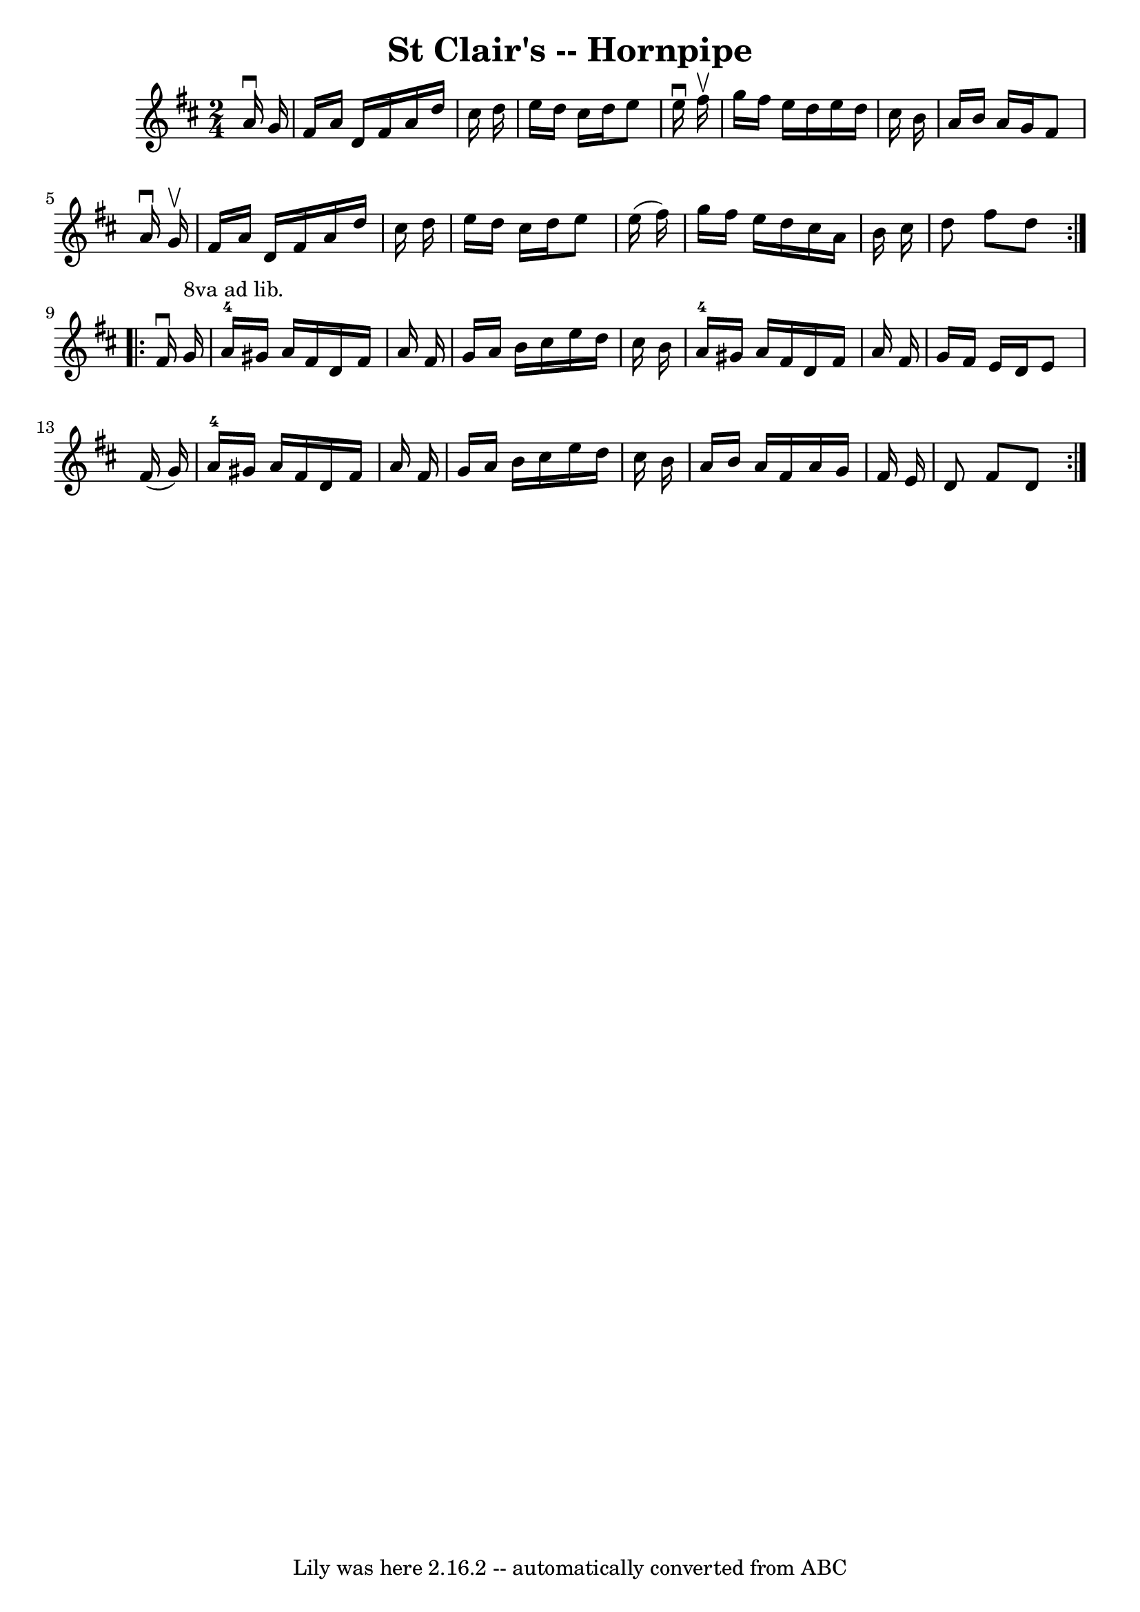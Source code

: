 \version "2.7.40"
\header {
	book = "Cole's 1000 Fiddle Tunes"
	crossRefNumber = "1"
	footnotes = ""
	tagline = "Lily was here 2.16.2 -- automatically converted from ABC"
	title = "St Clair's -- Hornpipe"
}
voicedefault =  {
\set Score.defaultBarType = "empty"

\repeat volta 2 {
\time 2/4 \key d \major   a'16 ^\downbow   g'16  \bar "|"   fis'16    a'16    
d'16    fis'16    a'16    d''16    cis''16    d''16  \bar "|"   e''16    d''16  
  cis''16    d''16    e''8    e''16 ^\downbow   fis''16 ^\upbow \bar "|"   
g''16    fis''16    e''16    d''16    e''16    d''16    cis''16    b'16  
\bar "|"   a'16    b'16    a'16    g'16    fis'8    a'16 ^\downbow   g'16 
^\upbow \bar "|"     fis'16    a'16    d'16    fis'16    a'16    d''16    
cis''16    d''16  \bar "|"   e''16    d''16    cis''16    d''16    e''8    
e''16 (   fis''16  -) \bar "|"   g''16    fis''16    e''16    d''16    cis''16  
  a'16    b'16    cis''16  \bar "|"   d''8    fis''8    d''8  }     
\repeat volta 2 {   fis'16 ^\downbow   g'16 ^"8va ad lib." \bar "|"   a'16-4 
  gis'16    a'16    fis'16    d'16    fis'16    a'16    fis'16  \bar "|"   g'16 
   a'16    b'16    cis''16    e''16    d''16    cis''16    b'16  \bar "|"       
a'16-4   gis'16    a'16    fis'16    d'16    fis'16    a'16    fis'16  
\bar "|"   g'16    fis'16    e'16    d'16    e'8    fis'16 (   g'16  -) 
\bar "|"       a'16-4   gis'16    a'16    fis'16    d'16    fis'16    a'16   
 fis'16  \bar "|"   g'16    a'16    b'16    cis''16    e''16    d''16    
cis''16    b'16  \bar "|"   a'16    b'16    a'16    fis'16    a'16    g'16    
fis'16    e'16  \bar "|"   d'8    fis'8    d'8  }   
}

\score{
    <<

	\context Staff="default"
	{
	    \voicedefault 
	}

    >>
	\layout {
	}
	\midi {}
}
